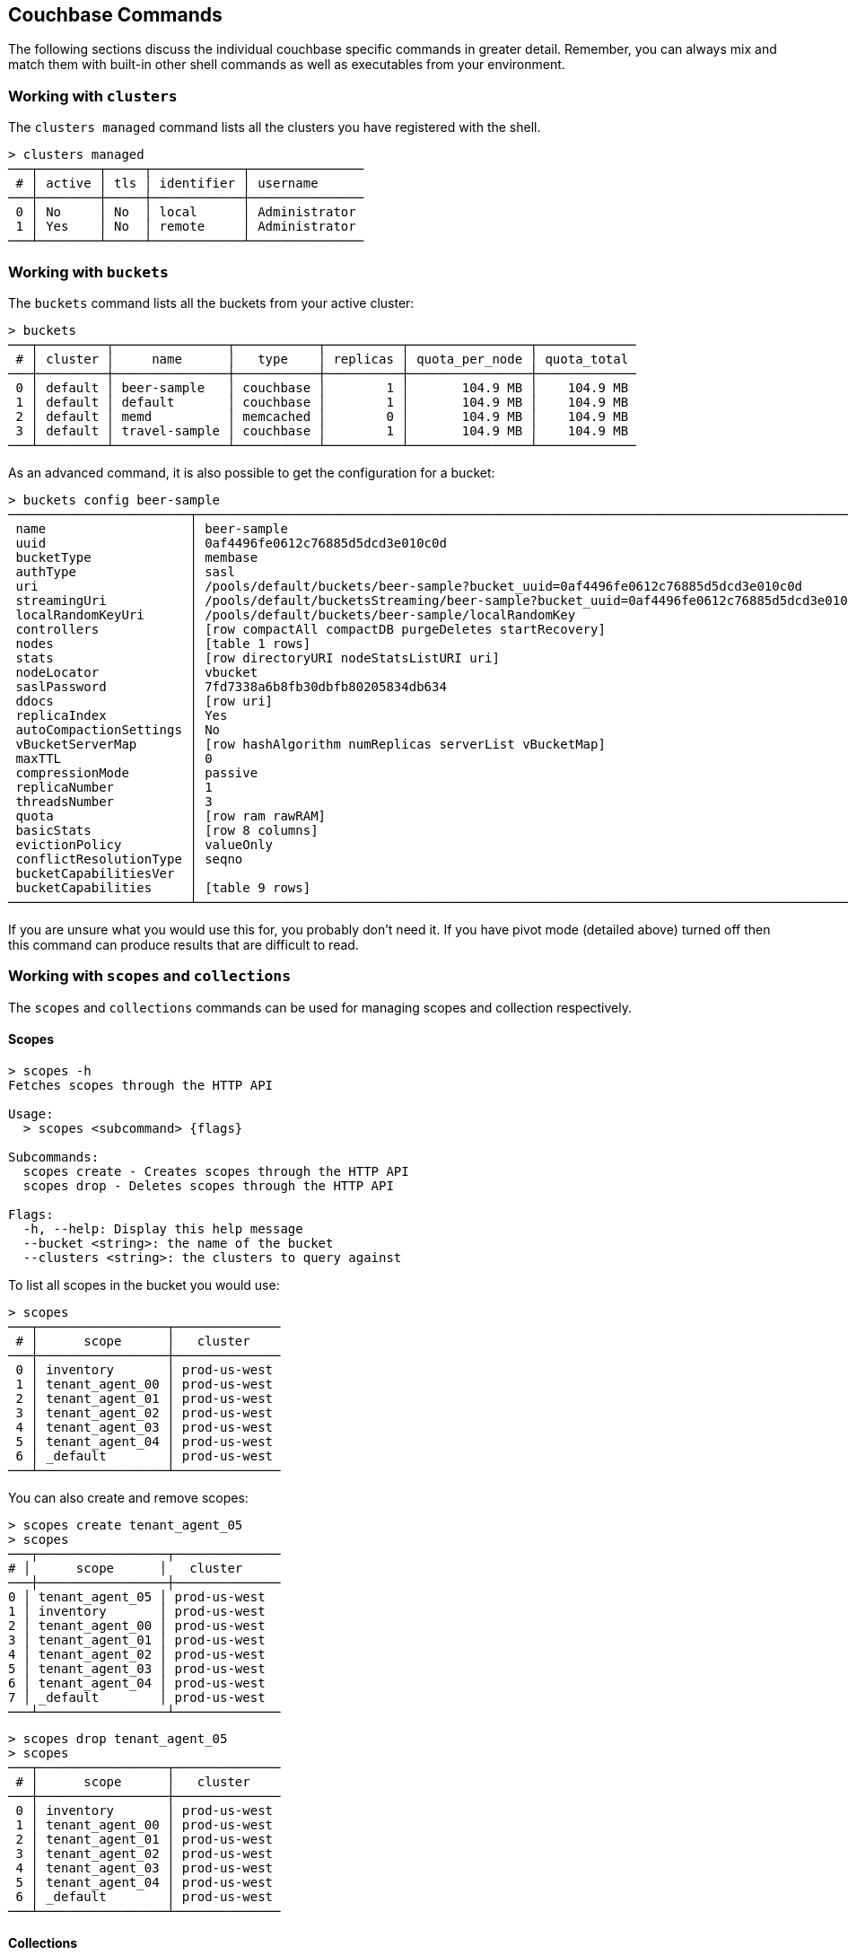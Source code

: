 == Couchbase Commands

The following sections discuss the individual couchbase specific commands in greater detail. Remember, you can always mix and match them with built-in other shell commands as well as executables from your environment.

=== Working with `clusters`

The `clusters managed` command lists all the clusters you have registered with the shell.

```
> clusters managed
───┬────────┬─────┬────────────┬───────────────
 # │ active │ tls │ identifier │ username      
───┼────────┼─────┼────────────┼───────────────
 0 │ No     │ No  │ local      │ Administrator 
 1 │ Yes    │ No  │ remote     │ Administrator
───┴────────┴─────┴────────────┴───────────────
```

=== Working with `buckets`

The `buckets` command lists all the buckets from your active cluster:

```
> buckets
───┬─────────┬───────────────┬───────────┬──────────┬────────────────┬─────────────
 # │ cluster │     name      │   type    │ replicas │ quota_per_node │ quota_total
───┼─────────┼───────────────┼───────────┼──────────┼────────────────┼─────────────
 0 │ default │ beer-sample   │ couchbase │        1 │       104.9 MB │    104.9 MB
 1 │ default │ default       │ couchbase │        1 │       104.9 MB │    104.9 MB
 2 │ default │ memd          │ memcached │        0 │       104.9 MB │    104.9 MB
 3 │ default │ travel-sample │ couchbase │        1 │       104.9 MB │    104.9 MB
───┴─────────┴───────────────┴───────────┴──────────┴────────────────┴─────────────
```

As an advanced command, it is also possible to get the configuration for a bucket:

```
> buckets config beer-sample
────────────────────────┬──────────────────────────────────────────────────────────────────────────────────────────
 name                   │ beer-sample                                                                              
 uuid                   │ 0af4496fe0612c76885d5dcd3e010c0d                                                         
 bucketType             │ membase                                                                                  
 authType               │ sasl                                                                                     
 uri                    │ /pools/default/buckets/beer-sample?bucket_uuid=0af4496fe0612c76885d5dcd3e010c0d          
 streamingUri           │ /pools/default/bucketsStreaming/beer-sample?bucket_uuid=0af4496fe0612c76885d5dcd3e010c0d 
 localRandomKeyUri      │ /pools/default/buckets/beer-sample/localRandomKey                                        
 controllers            │ [row compactAll compactDB purgeDeletes startRecovery]                                    
 nodes                  │ [table 1 rows]                                                                           
 stats                  │ [row directoryURI nodeStatsListURI uri]                                                  
 nodeLocator            │ vbucket                                                                                  
 saslPassword           │ 7fd7338a6b8fb30dbfb80205834db634                                                         
 ddocs                  │ [row uri]                                                                                
 replicaIndex           │ Yes                                                                                      
 autoCompactionSettings │ No                                                                                       
 vBucketServerMap       │ [row hashAlgorithm numReplicas serverList vBucketMap]                                    
 maxTTL                 │ 0                                                                                        
 compressionMode        │ passive                                                                                  
 replicaNumber          │ 1                                                                                        
 threadsNumber          │ 3                                                                                        
 quota                  │ [row ram rawRAM]                                                                         
 basicStats             │ [row 8 columns]                                                                          
 evictionPolicy         │ valueOnly                                                                                
 conflictResolutionType │ seqno                                                                                    
 bucketCapabilitiesVer  │                                                                                          
 bucketCapabilities     │ [table 9 rows]                                                                           
────────────────────────┴──────────────────────────────────────────────────────────────────────────────────────────
```

If you are unsure what you would use this for, you probably don't need it.
If you have pivot mode (detailed above) turned off then this command can produce results that are difficult to read.

=== Working with `scopes` and `collections`

The `scopes` and `collections` commands can be used for managing scopes and collection respectively.

==== Scopes

```
> scopes -h
Fetches scopes through the HTTP API

Usage:
  > scopes <subcommand> {flags}

Subcommands:
  scopes create - Creates scopes through the HTTP API
  scopes drop - Deletes scopes through the HTTP API

Flags:
  -h, --help: Display this help message
  --bucket <string>: the name of the bucket
  --clusters <string>: the clusters to query against
```

To list all scopes in the bucket you would use:

```
> scopes
───┬─────────────────┬──────────────
 # │      scope      │   cluster
───┼─────────────────┼──────────────
 0 │ inventory       │ prod-us-west
 1 │ tenant_agent_00 │ prod-us-west
 2 │ tenant_agent_01 │ prod-us-west
 3 │ tenant_agent_02 │ prod-us-west
 4 │ tenant_agent_03 │ prod-us-west
 5 │ tenant_agent_04 │ prod-us-west
 6 │ _default        │ prod-us-west
───┴─────────────────┴──────────────
```

You can also create and remove scopes:

```
> scopes create tenant_agent_05
> scopes
───┬─────────────────┬──────────────
# │      scope      │   cluster
───┼─────────────────┼──────────────
0 │ tenant_agent_05 │ prod-us-west
1 │ inventory       │ prod-us-west
2 │ tenant_agent_00 │ prod-us-west
3 │ tenant_agent_01 │ prod-us-west
4 │ tenant_agent_02 │ prod-us-west
5 │ tenant_agent_03 │ prod-us-west
6 │ tenant_agent_04 │ prod-us-west
7 │ _default        │ prod-us-west
───┴─────────────────┴──────────────
```

```
> scopes drop tenant_agent_05
> scopes
───┬─────────────────┬──────────────
 # │      scope      │   cluster
───┼─────────────────┼──────────────
 0 │ inventory       │ prod-us-west
 1 │ tenant_agent_00 │ prod-us-west
 2 │ tenant_agent_01 │ prod-us-west
 3 │ tenant_agent_02 │ prod-us-west
 4 │ tenant_agent_03 │ prod-us-west
 5 │ tenant_agent_04 │ prod-us-west
 6 │ _default        │ prod-us-west
───┴─────────────────┴──────────────
```

==== Collections

```
> collections -h
Fetches collections through the HTTP API

Usage:
  > collections <subcommand> {flags}

Subcommands:
  collections create - Creates collections through the HTTP API
  collections drop - Deletes collections through the HTTP API

Flags:
  -h, --help: Display this help message
  --bucket <string>: the name of the bucket
  --scope <string>: the name of the scope
  --clusters <string>: the clusters to query against
```

To list all collection in the bucket you would use:

```
> collections
────┬─────────────────┬────────────┬────────────┬──────────────
 #  │      scope      │ collection │ max_expiry │   cluster
────┼─────────────────┼────────────┼────────────┼──────────────
  0 │ inventory       │ hotel      │ 0sec       │ prod-us-west
  1 │ inventory       │ airport    │ 0sec       │ prod-us-west
  2 │ inventory       │ airline    │ 0sec       │ prod-us-west
  3 │ inventory       │ route      │ 0sec       │ prod-us-west
  4 │ inventory       │ landmark   │ 0sec       │ prod-us-west
  5 │ tenant_agent_00 │ users      │ 0sec       │ prod-us-west
  6 │ tenant_agent_00 │ bookings   │ 0sec       │ prod-us-west
  7 │ tenant_agent_01 │ bookings   │ 0sec       │ prod-us-west
  8 │ tenant_agent_01 │ users      │ 0sec       │ prod-us-west
  9 │ tenant_agent_02 │ users      │ 0sec       │ prod-us-west
 10 │ tenant_agent_02 │ bookings   │ 0sec       │ prod-us-west
 11 │ tenant_agent_03 │ users      │ 0sec       │ prod-us-west
 12 │ tenant_agent_03 │ bookings   │ 0sec       │ prod-us-west
 13 │ tenant_agent_04 │ bookings   │ 0sec       │ prod-us-west
 14 │ tenant_agent_04 │ users      │ 0sec       │ prod-us-west
 15 │ _default        │ _default   │ 0sec       │ prod-us-west
────┴─────────────────┴────────────┴────────────┴──────────────
```

You can also create and remove collections:

```
> collections create staff --scope tenant_agent_00
> collections --scope tenant_agent_00
───┬─────────────────┬────────────┬────────────┬──────────────
 # │      scope      │ collection │ max_expiry │   cluster
───┼─────────────────┼────────────┼────────────┼──────────────
 0 │ tenant_agent_00 │ staff      │ 0sec       │ prod-us-west
 1 │ tenant_agent_00 │ users      │ 0sec       │ prod-us-west
 2 │ tenant_agent_00 │ bookings   │ 0sec       │ prod-us-west
───┴─────────────────┴────────────┴────────────┴──────────────
```

```
> collections drop staff --scope tenant_agent_00
> collections --scope tenant_agent_00
───┬─────────────────┬────────────┬────────────┬──────────────
 # │      scope      │ collection │ max_expiry │   cluster
───┼─────────────────┼────────────┼────────────┼──────────────
 0 │ tenant_agent_00 │ users      │ 0sec       │ prod-us-west
 1 │ tenant_agent_00 │ bookings   │ 0sec       │ prod-us-west
───┴─────────────────┴────────────┴────────────┴──────────────
```

=== Listing `nodes`

The `nodes` command allows you to list all the nodes of the cluster you are currently connected to.

```
> nodes
───┬─────────┬─────────────────────┬─────────┬───────────────────┬───────────────────────┬──────────────────────────┬──────────────┬─────────────
 # │ cluster │ hostname            │ status  │ services          │ version               │ os                       │ memory_total │ memory_free 
───┼─────────┼─────────────────────┼─────────┼───────────────────┼───────────────────────┼──────────────────────────┼──────────────┼─────────────
 0 │ remote  │ 10.143.200.101:8091 │ healthy │ indexing,kv,query │ 6.5.0-4960-enterprise │ x86_64-unknown-linux-gnu │       2.1 GB │    837.7 MB 
 1 │ remote  │ 10.143.200.102:8091 │ healthy │ indexing,kv,query │ 6.5.0-4960-enterprise │ x86_64-unknown-linux-gnu │       2.1 GB │      1.0 GB 
───┴─────────┴─────────────────────┴─────────┴───────────────────┴───────────────────────┴──────────────────────────┴──────────────┴─────────────
```

=== Reading and Writing `doc`uments

The fastest way to interact with documents is through the key value service (as long as you know the document ID). All those commands are located as subcommands under the `doc` namespace.

==== Reading

You can retrieve a document with `doc get`:

```
> doc get airline_10
─────────┬─────────────────────
 id      │ airline_10
 cas     │ 1585811206390153216
 content │ [row 7 columns]
─────────┴─────────────────────
```

To distinguish the actual content from the metadata, the content is nested in the `content` field. If you want to have everything at the toplevel, you can pipe to the `flatten` command:

```
> doc get airline_10 | flatten
────────────┬─────────────────────
 id         │ airline_10
 cas        │ 1621356820428095488
 content_id │ 10
 type       │ airline
 name       │ 40-Mile Air
 iata       │ Q5
 icao       │ MLA
 callsign   │ MILE-AIR
 country    │ United States
 error      │
────────────┴─────────────────────
```

If the document is not found, an empty result is returned.

To perform a bulk get operation, the incoming stream can be utilized.

```
> echo [airline_10 airline_10748 airline_137] | wrap id | doc get
───┬───────────────┬─────────────────────┬─────────────────┬───────
 # │      id       │         cas         │     content     │ error
───┼───────────────┼─────────────────────┼─────────────────┼───────
 0 │ airline_10    │ 1621356820428095488 │ [row 7 columns] │
 1 │ airline_10748 │ 1621356818190237696 │ [row 7 columns] │
 2 │ airline_137   │ 1621356823346675712 │ [row 7 columns] │
───┴───────────────┴─────────────────────┴─────────────────┴───────
```

If `doc get` operates on an incoming stream it will extract the document id from the `id` column. This behavior can be customized through the `--id-column` flag.

==== Mutating

Documents can be mutated with `doc insert`, `doc upsert` and `doc replace`.

All those three commands take similar arguments. If you only want to mutate a single document, passing in the ID and the content as arguments is the simplest way:

```
> doc upsert my-doc {"hello": "world"}
───────────┬───
 processed │ 1 
 success   │ 1 
 failed    │ 0 
───────────┴───
```

Multiple documents can be mutated through an input stream as well, defaulting to the `id` and `content` columns:

==== Removing

Documents can be removed with `doc remove`.

```
> doc remove airline_10
───────────┬───
 processed │ 1 
 success   │ 1 
 failed    │ 0 
───────────┴───
```

Similar to `doc get`, if you want to delete more than one document at the same time, provide a stream of ids with an `id` column:

```
> echo [airline_10 airline_10748 airline_137] | wrap id | doc remove
───────────┬───
 processed │ 3 
 success   │ 2 
 failed    │ 1 
───────────┴───
```

=== `whoami`?

Sometimes simple commands are helpful when debugging. The `whoami` command will ask the same question to the active cluster and return various information about the user.

```
> whoami
─────────┬────────────────
 roles   │ [table 1 rows] 
 id      │ Administrator  
 domain  │ admin          
 cluster │ local          
─────────┴────────────────
```

Since a user can have many roles, if you want to look at them they need to be unnested:

```
> whoami | get roles
──────┬───────
 role │ admin 
──────┴───────
```

=== `version`

The `version` command lists the version of the couchbase shell.

```
> version
─────────┬───────────
 version │ 1.0.0-dev 
─────────┴───────────
```
